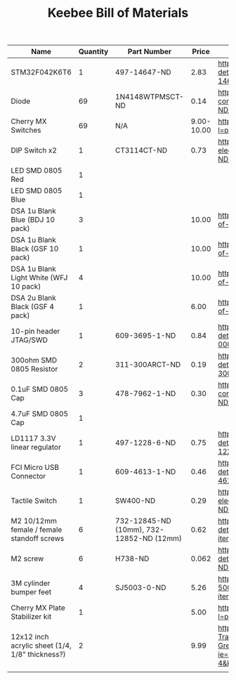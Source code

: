 #+TITLE: Keebee Bill of Materials

| Name                                            | Quantity | Part Number                              |      Price | Link                                                                                                                                                        |
|-------------------------------------------------+----------+------------------------------------------+------------+-------------------------------------------------------------------------------------------------------------------------------------------------------------|
| STM32F042K6T6                                   |        1 | 497-14647-ND                             |       2.83 | https://www.digikey.com/product-detail/en/stmicroelectronics/STM32F042K6T6/497-14647-ND/4815294                                                             |
| Diode                                           |       69 | 1N4148WTPMSCT-ND                         |       0.14 | https://www.digikey.com/product-detail/en/micro-commercial-co/1N4148W-TP/1N4148WTPMSCT-ND/717311                                                            |
| Cherry MX Switches                              |       69 | N/A                                      | 9.00-10.00 | https://mechanicalkeyboards.com/shop/index.php?l=product_detail&p=708                                                                                       |
| DIP Switch x2                                   |        1 | CT3114CT-ND                              |       0.73 | https://www.digikey.com/product-detail/en/cts-electrocomponents/219-2MSTR/CT3114CT-ND/5875766                                                               |
| LED SMD 0805 Red                                |        1 |                                          |            |                                                                                                                                                             |
| LED SMD 0805 Blue                               |        1 |                                          |            |                                                                                                                                                             |
| DSA 1u Blank Blue (BDJ 10 pack)                 |        3 |                                          |      10.00 | https://pimpmykeyboard.com/dsa-1-space-pack-of-10/                                                                                                          |
| DSA 1u Blank Black (GSF 10 pack)                |        1 |                                          |      10.00 | https://pimpmykeyboard.com/dsa-1-space-pack-of-10/                                                                                                          |
| DSA 1u Blank Light White (WFJ 10 pack)          |        4 |                                          |      10.00 | https://pimpmykeyboard.com/dsa-1-space-pack-of-10/                                                                                                          |
| DSA 2u Blank Black (GSF 4 pack)                 |        1 |                                          |       6.00 | https://pimpmykeyboard.com/dsa-2-space-pack-of-4/                                                                                                           |
| 10-pin header JTAG/SWD                          |        1 | 609-3695-1-ND                            |       0.84 | https://www.digikey.com/product-detail/en/amphenol-fci/20021121-00010C4LF/609-3695-1-ND/2209147                                                             |
| 300ohm SMD 0805 Resistor                        |        2 | 311-300ARCT-ND                           |       0.19 | https://www.digikey.com/product-detail/en/yageo/RC0805JR-07300RL/311-300ARCT-ND/731254                                                                      |
| 0.1uF SMD 0805 Cap                              |        3 | 478-7962-1-ND                            |       0.30 | https://www.digikey.com/product-detail/en/avx-corporation/0805ZC104KAT2A/478-7962-1-ND/3881585                                                              |
| 4.7uF SMD 0805 Cap                              |        1 |                                          |            |                                                                                                                                                             |
| LD1117 3.3V linear regulator                    |        1 | 497-1228-6-ND                            |       0.75 | https://www.digikey.com/product-detail/en/stmicroelectronics/LD1117AS33TR/497-1228-6-ND/1848349                                                             |
| FCI Micro USB Connector                         |        1 | 609-4613-1-ND                            |       0.46 | https://www.digikey.com/product-detail/en/amphenol-fci/10118192-0001LF/609-4613-1-ND/2785378                                                                |
| Tactile Switch                                  |        1 | SW400-ND                                 |       0.29 | https://www.digikey.com/product-detail/en/omron-electronics-inc-emc-div/B3F-1000/SW400-ND/33150                                                             |
| M2 10/12mm female / female standoff screws      |        6 | 732-12845-ND (10mm), 732-12852-ND (12mm) |       0.62 | https://www.digikey.com/product-detail/en/970120244/732-12852-ND/9488556/?itemSeq=268282221                                                                 |
| M2 screw                                        |        6 | H738-ND                                  |      0.062 | https://www.digikey.com/product-detail/en/MPMS+002+0005+PH/H738-ND/274949/?itemSeq=268282419                                                                |
| 3M cylinder bumper feet                         |        4 | SJ5003-0-ND                              |       5.26 | https://www.digikey.com/product-detail/en/SJ-5003+(BLACK)/SJ5003-0-ND/102573/?itemSeq=268282315                                                             |
| Cherry MX Plate Stabilizer kit                  |        1 |                                          |       5.00 | https://mechanicalkeyboards.com/shop/index.php?l=product_detail&p=314                                                                                       |
| 12x12 inch acrylic sheet (1/4, 1/8" thickness?) |        2 |                                          |       9.99 | https://www.amazon.com/MIFFLIN-Plexiglass-Transparent-Replacement-Greenhouses/dp/B071VQQB57/ref=sr_1_4?ie=UTF8&qid=1533241181&sr=8-4&keywords=acrylic+sheet |
|                                                 |          |                                          |            |                                                                                                                                                             |





